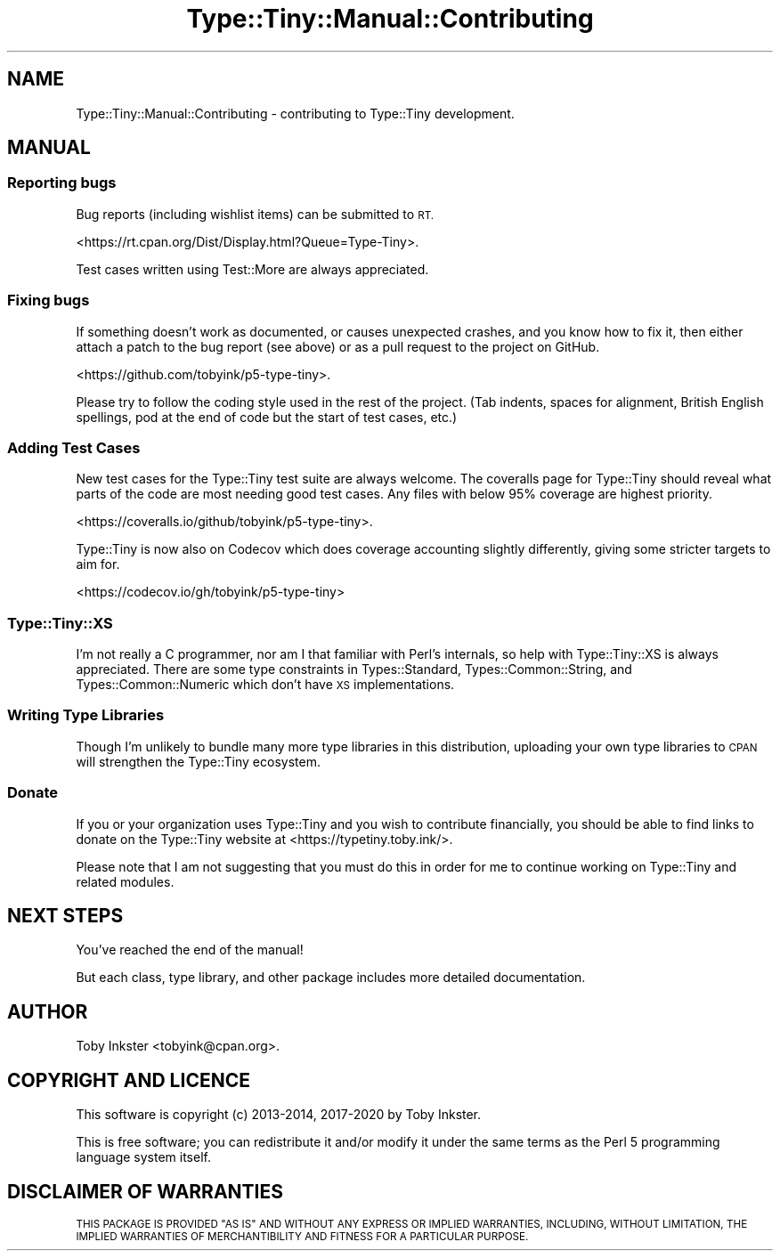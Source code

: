 .\" Automatically generated by Pod::Man 4.14 (Pod::Simple 3.41)
.\"
.\" Standard preamble:
.\" ========================================================================
.de Sp \" Vertical space (when we can't use .PP)
.if t .sp .5v
.if n .sp
..
.de Vb \" Begin verbatim text
.ft CW
.nf
.ne \\$1
..
.de Ve \" End verbatim text
.ft R
.fi
..
.\" Set up some character translations and predefined strings.  \*(-- will
.\" give an unbreakable dash, \*(PI will give pi, \*(L" will give a left
.\" double quote, and \*(R" will give a right double quote.  \*(C+ will
.\" give a nicer C++.  Capital omega is used to do unbreakable dashes and
.\" therefore won't be available.  \*(C` and \*(C' expand to `' in nroff,
.\" nothing in troff, for use with C<>.
.tr \(*W-
.ds C+ C\v'-.1v'\h'-1p'\s-2+\h'-1p'+\s0\v'.1v'\h'-1p'
.ie n \{\
.    ds -- \(*W-
.    ds PI pi
.    if (\n(.H=4u)&(1m=24u) .ds -- \(*W\h'-12u'\(*W\h'-12u'-\" diablo 10 pitch
.    if (\n(.H=4u)&(1m=20u) .ds -- \(*W\h'-12u'\(*W\h'-8u'-\"  diablo 12 pitch
.    ds L" ""
.    ds R" ""
.    ds C` ""
.    ds C' ""
'br\}
.el\{\
.    ds -- \|\(em\|
.    ds PI \(*p
.    ds L" ``
.    ds R" ''
.    ds C`
.    ds C'
'br\}
.\"
.\" Escape single quotes in literal strings from groff's Unicode transform.
.ie \n(.g .ds Aq \(aq
.el       .ds Aq '
.\"
.\" If the F register is >0, we'll generate index entries on stderr for
.\" titles (.TH), headers (.SH), subsections (.SS), items (.Ip), and index
.\" entries marked with X<> in POD.  Of course, you'll have to process the
.\" output yourself in some meaningful fashion.
.\"
.\" Avoid warning from groff about undefined register 'F'.
.de IX
..
.nr rF 0
.if \n(.g .if rF .nr rF 1
.if (\n(rF:(\n(.g==0)) \{\
.    if \nF \{\
.        de IX
.        tm Index:\\$1\t\\n%\t"\\$2"
..
.        if !\nF==2 \{\
.            nr % 0
.            nr F 2
.        \}
.    \}
.\}
.rr rF
.\" ========================================================================
.\"
.IX Title "Type::Tiny::Manual::Contributing 3"
.TH Type::Tiny::Manual::Contributing 3 "2020-10-28" "perl v5.32.0" "User Contributed Perl Documentation"
.\" For nroff, turn off justification.  Always turn off hyphenation; it makes
.\" way too many mistakes in technical documents.
.if n .ad l
.nh
.SH "NAME"
Type::Tiny::Manual::Contributing \- contributing to Type::Tiny development.
.SH "MANUAL"
.IX Header "MANUAL"
.SS "Reporting bugs"
.IX Subsection "Reporting bugs"
Bug reports (including wishlist items) can be submitted to \s-1RT.\s0
.PP
<https://rt.cpan.org/Dist/Display.html?Queue=Type\-Tiny>.
.PP
Test cases written using Test::More are always appreciated.
.SS "Fixing bugs"
.IX Subsection "Fixing bugs"
If something doesn't work as documented, or causes unexpected crashes,
and you know how to fix it, then either attach a patch to the bug report
(see above) or as a pull request to the project on GitHub.
.PP
<https://github.com/tobyink/p5\-type\-tiny>.
.PP
Please try to follow the coding style used in the rest of the project.
(Tab indents, spaces for alignment, British English spellings, pod at
the end of code but the start of test cases, etc.)
.SS "Adding Test Cases"
.IX Subsection "Adding Test Cases"
New test cases for the Type::Tiny test suite are always welcome.
The coveralls page for Type::Tiny should reveal what parts of the
code are most needing good test cases. Any files with below 95%
coverage are highest priority.
.PP
<https://coveralls.io/github/tobyink/p5\-type\-tiny>.
.PP
Type::Tiny is now also on Codecov which does coverage accounting
slightly differently, giving some stricter targets to aim for.
.PP
<https://codecov.io/gh/tobyink/p5\-type\-tiny>
.SS "Type::Tiny::XS"
.IX Subsection "Type::Tiny::XS"
I'm not really a C programmer, nor am I that familiar with Perl's internals,
so help with Type::Tiny::XS is always appreciated. There are some type
constraints in Types::Standard, Types::Common::String, and
Types::Common::Numeric which don't have \s-1XS\s0 implementations.
.SS "Writing Type Libraries"
.IX Subsection "Writing Type Libraries"
Though I'm unlikely to bundle many more type libraries in this distribution,
uploading your own type libraries to \s-1CPAN\s0 will strengthen the Type::Tiny
ecosystem.
.SS "Donate"
.IX Subsection "Donate"
If you or your organization uses Type::Tiny and you wish to contribute
financially, you should be able to find links to donate on the Type::Tiny
website at <https://typetiny.toby.ink/>.
.PP
Please note that I am not suggesting that you must do this in order for me
to continue working on Type::Tiny and related modules.
.SH "NEXT STEPS"
.IX Header "NEXT STEPS"
You've reached the end of the manual!
.PP
But each class, type library, and other package includes more detailed
documentation.
.SH "AUTHOR"
.IX Header "AUTHOR"
Toby Inkster <tobyink@cpan.org>.
.SH "COPYRIGHT AND LICENCE"
.IX Header "COPYRIGHT AND LICENCE"
This software is copyright (c) 2013\-2014, 2017\-2020 by Toby Inkster.
.PP
This is free software; you can redistribute it and/or modify it under
the same terms as the Perl 5 programming language system itself.
.SH "DISCLAIMER OF WARRANTIES"
.IX Header "DISCLAIMER OF WARRANTIES"
\&\s-1THIS PACKAGE IS PROVIDED \*(L"AS IS\*(R" AND WITHOUT ANY EXPRESS OR IMPLIED
WARRANTIES, INCLUDING, WITHOUT LIMITATION, THE IMPLIED WARRANTIES OF
MERCHANTIBILITY AND FITNESS FOR A PARTICULAR PURPOSE.\s0
